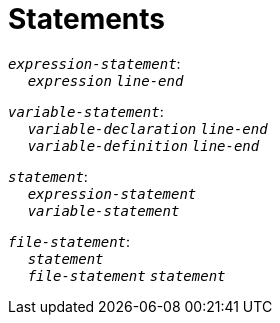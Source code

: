 = Statements

++++
<link rel="stylesheet" href="../style.css" type="text/css">
++++

:tab: &nbsp;&nbsp;&nbsp;&nbsp;
:hardbreaks-option:

:star: *

`_expression-statement_`:
{tab} `_expression_` `_line-end_`

`_variable-statement_`:
{tab} `_variable-declaration_` `_line-end_`
{tab} `_variable-definition_` `_line-end_`

`_statement_`:
{tab} `_expression-statement_`
{tab} `_variable-statement_`

`_file-statement_`:
{tab} `_statement_`
{tab} `_file-statement_` `_statement_`
